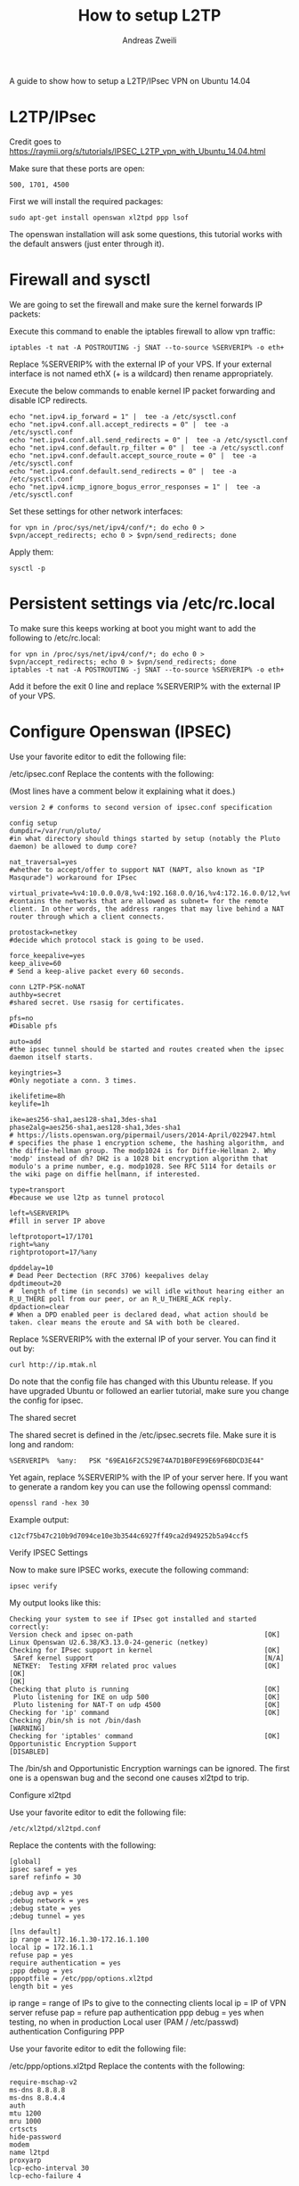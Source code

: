 #+TITLE: How to setup L2TP
:PREAMPLE:
#+AUTHOR: Andreas Zweili
#+LATEX_HEADER: \input{~/nextcloud/99_archive/0000/settings/latex/style.tex}
:END:

A guide to show how to setup a L2TP/IPsec VPN on Ubuntu 14.04

* L2TP/IPsec

Credit goes to
https://raymii.org/s/tutorials/IPSEC_L2TP_vpn_with_Ubuntu_14.04.html

Make sure that these ports are open:

#+BEGIN_EXAMPLE
500, 1701, 4500
#+END_EXAMPLE

First we will install the required packages:

#+BEGIN_EXAMPLE
sudo apt-get install openswan xl2tpd ppp lsof
#+END_EXAMPLE

The openswan installation will ask some questions, this tutorial works
with the default answers (just enter through it).

* Firewall and sysctl

We are going to set the firewall and make sure the kernel forwards IP
packets:

Execute this command to enable the iptables firewall to allow vpn
traffic:

#+BEGIN_EXAMPLE
iptables -t nat -A POSTROUTING -j SNAT --to-source %SERVERIP% -o eth+
#+END_EXAMPLE

Replace %SERVERIP% with the external IP of your VPS. If your external
interface is not named ethX (+ is a wildcard) then rename appropriately.

Execute the below commands to enable kernel IP packet forwarding and
disable ICP redirects.

#+BEGIN_EXAMPLE
echo "net.ipv4.ip_forward = 1" |  tee -a /etc/sysctl.conf
echo "net.ipv4.conf.all.accept_redirects = 0" |  tee -a /etc/sysctl.conf
echo "net.ipv4.conf.all.send_redirects = 0" |  tee -a /etc/sysctl.conf
echo "net.ipv4.conf.default.rp_filter = 0" |  tee -a /etc/sysctl.conf
echo "net.ipv4.conf.default.accept_source_route = 0" |  tee -a /etc/sysctl.conf
echo "net.ipv4.conf.default.send_redirects = 0" |  tee -a /etc/sysctl.conf
echo "net.ipv4.icmp_ignore_bogus_error_responses = 1" |  tee -a /etc/sysctl.conf
#+END_EXAMPLE

Set these settings for other network interfaces:

#+BEGIN_EXAMPLE
for vpn in /proc/sys/net/ipv4/conf/*; do echo 0 > $vpn/accept_redirects; echo 0 > $vpn/send_redirects; done
#+END_EXAMPLE

Apply them:

#+BEGIN_EXAMPLE
sysctl -p
#+END_EXAMPLE

* Persistent settings via /etc/rc.local

To make sure this keeps working at boot you might want to add the
following to /etc/rc.local:

#+BEGIN_EXAMPLE
for vpn in /proc/sys/net/ipv4/conf/*; do echo 0 > $vpn/accept_redirects; echo 0 > $vpn/send_redirects; done
iptables -t nat -A POSTROUTING -j SNAT --to-source %SERVERIP% -o eth+
#+END_EXAMPLE

Add it before the exit 0 line and replace %SERVERIP% with the external
IP of your VPS.

* Configure Openswan (IPSEC)

Use your favorite editor to edit the following file:

/etc/ipsec.conf Replace the contents with the following:

(Most lines have a comment below it explaining what it does.)

#+BEGIN_EXAMPLE
version 2 # conforms to second version of ipsec.conf specification

config setup
dumpdir=/var/run/pluto/
#in what directory should things started by setup (notably the Pluto daemon) be allowed to dump core?

nat_traversal=yes
#whether to accept/offer to support NAT (NAPT, also known as "IP Masqurade") workaround for IPsec

virtual_private=%v4:10.0.0.0/8,%v4:192.168.0.0/16,%v4:172.16.0.0/12,%v6:fd00::/8,%v6:fe80::/10
#contains the networks that are allowed as subnet= for the remote client. In other words, the address ranges that may live behind a NAT router through which a client connects.

protostack=netkey
#decide which protocol stack is going to be used.

force_keepalive=yes
keep_alive=60
# Send a keep-alive packet every 60 seconds.

conn L2TP-PSK-noNAT
authby=secret
#shared secret. Use rsasig for certificates.

pfs=no
#Disable pfs

auto=add
#the ipsec tunnel should be started and routes created when the ipsec daemon itself starts.

keyingtries=3
#Only negotiate a conn. 3 times.

ikelifetime=8h
keylife=1h

ike=aes256-sha1,aes128-sha1,3des-sha1
phase2alg=aes256-sha1,aes128-sha1,3des-sha1
# https://lists.openswan.org/pipermail/users/2014-April/022947.html
# specifies the phase 1 encryption scheme, the hashing algorithm, and the diffie-hellman group. The modp1024 is for Diffie-Hellman 2. Why 'modp' instead of dh? DH2 is a 1028 bit encryption algorithm that modulo's a prime number, e.g. modp1028. See RFC 5114 for details or the wiki page on diffie hellmann, if interested.

type=transport
#because we use l2tp as tunnel protocol

left=%SERVERIP%
#fill in server IP above

leftprotoport=17/1701
right=%any
rightprotoport=17/%any

dpddelay=10
# Dead Peer Dectection (RFC 3706) keepalives delay
dpdtimeout=20
#  length of time (in seconds) we will idle without hearing either an R_U_THERE poll from our peer, or an R_U_THERE_ACK reply.
dpdaction=clear
# When a DPD enabled peer is declared dead, what action should be taken. clear means the eroute and SA with both be cleared.
#+END_EXAMPLE

Replace %SERVERIP% with the external IP of your server. You can find it
out by:

#+BEGIN_EXAMPLE
curl http://ip.mtak.nl
#+END_EXAMPLE

Do note that the config file has changed with this Ubuntu release. If
you have upgraded Ubuntu or followed an earlier tutorial, make sure you
change the config for ipsec.

The shared secret

The shared secret is defined in the /etc/ipsec.secrets file. Make sure
it is long and random:

#+BEGIN_EXAMPLE
%SERVERIP%  %any:   PSK "69EA16F2C529E74A7D1B0FE99E69F6BDCD3E44"
#+END_EXAMPLE

Yet again, replace %SERVERIP% with the IP of your server here. If you
want to generate a random key you can use the following openssl command:

#+BEGIN_EXAMPLE
openssl rand -hex 30
#+END_EXAMPLE

Example output:

#+BEGIN_EXAMPLE
c12cf75b47c210b9d7094ce10e3b3544c6927ff49ca2d949252b5a94ccf5
#+END_EXAMPLE

Verify IPSEC Settings

Now to make sure IPSEC works, execute the following command:

#+BEGIN_EXAMPLE
ipsec verify
#+END_EXAMPLE

My output looks like this:

#+BEGIN_EXAMPLE
Checking your system to see if IPsec got installed and started correctly:
Version check and ipsec on-path                                 [OK]
Linux Openswan U2.6.38/K3.13.0-24-generic (netkey)
Checking for IPsec support in kernel                            [OK]
 SAref kernel support                                           [N/A]
 NETKEY:  Testing XFRM related proc values                      [OK]
[OK]
[OK]
Checking that pluto is running                                  [OK]
 Pluto listening for IKE on udp 500                             [OK]
 Pluto listening for NAT-T on udp 4500                          [OK]
Checking for 'ip' command                                       [OK]
Checking /bin/sh is not /bin/dash                               [WARNING]
Checking for 'iptables' command                                 [OK]
Opportunistic Encryption Support                                [DISABLED]
#+END_EXAMPLE

The /bin/sh and Opportunistic Encryption warnings can be ignored. The
first one is a openswan bug and the second one causes xl2tpd to trip.

Configure xl2tpd

Use your favorite editor to edit the following file:

#+BEGIN_EXAMPLE
/etc/xl2tpd/xl2tpd.conf
#+END_EXAMPLE

Replace the contents with the following:

#+BEGIN_EXAMPLE
[global]
ipsec saref = yes
saref refinfo = 30

;debug avp = yes
;debug network = yes
;debug state = yes
;debug tunnel = yes

[lns default]
ip range = 172.16.1.30-172.16.1.100
local ip = 172.16.1.1
refuse pap = yes
require authentication = yes
;ppp debug = yes
pppoptfile = /etc/ppp/options.xl2tpd
length bit = yes
#+END_EXAMPLE

ip range = range of IPs to give to the connecting clients local ip = IP
of VPN server refuse pap = refure pap authentication ppp debug = yes
when testing, no when in production Local user (PAM / /etc/passwd)
authentication Configuring PPP

Use your favorite editor to edit the following file:

/etc/ppp/options.xl2tpd Replace the contents with the following:

#+BEGIN_EXAMPLE
require-mschap-v2
ms-dns 8.8.8.8
ms-dns 8.8.4.4
auth
mtu 1200
mru 1000
crtscts
hide-password
modem
name l2tpd
proxyarp
lcp-echo-interval 30
lcp-echo-failure 4
#+END_EXAMPLE

ms-dns = The dns to give to the client. I use googles public DNS.
proxyarp = Add an entry to this systems ARP [Address Resolution
Protocol] table with the IP address of the peer and the Ethernet address
of this system. This will have the effect of making the peer appear to
other systems to be on the local ethernet. name l2tpd = is used in the
ppp authentication file. Adding users

Every user should be defined in the /etc/ppp/chap-secrets file. Below is
an example file.

#+BEGIN_EXAMPLE
# Secrets for authentication using CHAP
# client       server  secret                  IP addresses
alice          l2tpd   0F92E5FC2414101EA            *
bob            l2tpd   DF98F09F74C06A2F             *
#+END_EXAMPLE

client = username for the user server = the name we define in the
ppp.options file for xl2tpd secret = password for the user IP Addresses
= leave to * for any address or define addresses from were a user can
login. Testing it

To make sure everything has the newest config files restart openswan and
xl2tpd:

#+BEGIN_EXAMPLE
/etc/init.d/ipsec restart
/etc/init.d/xl2tpd restart
#+END_EXAMPLE

On the client connect to the server IP address (or add a DNS name) with
a valid user, password and the shared secret. Test if you have internet
access and which IP you have (via for example http://whatsmyip.org. If
it is the VPN servers IP then it works.

If you experience problems make sure to check the client log files and
the ubuntu /var/log/syslog and /var/log/auth.log files. If you google
the error messages you most of the time get a good answer.
